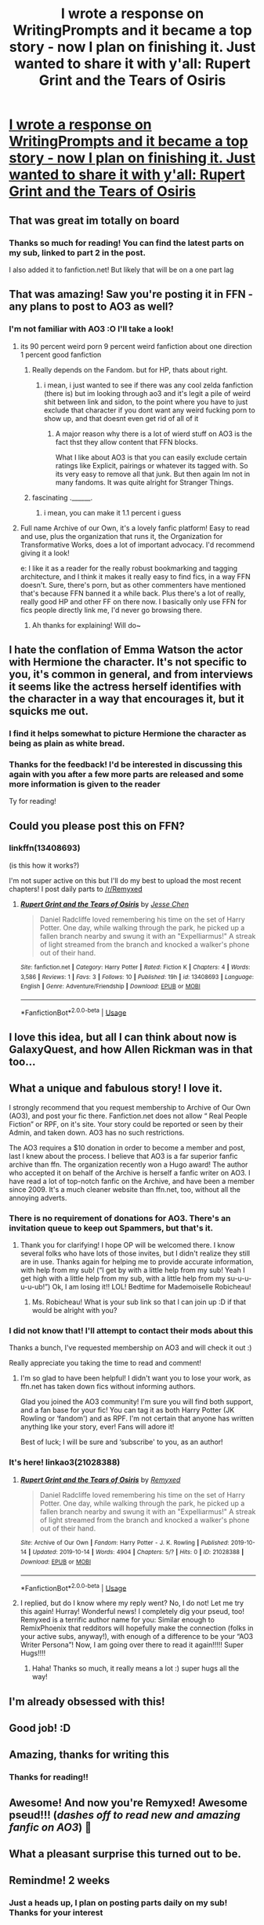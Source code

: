 #+TITLE: I wrote a response on WritingPrompts and it became a top story - now I plan on finishing it. Just wanted to share it with y'all: Rupert Grint and the Tears of Osiris

* [[https://www.reddit.com/r/WritingPrompts/comments/dfw2yz/wp_daniel_radcliffe_loved_remembering_his_time_on/][I wrote a response on WritingPrompts and it became a top story - now I plan on finishing it. Just wanted to share it with y'all: Rupert Grint and the Tears of Osiris]]
:PROPERTIES:
:Author: RemixPhoenix
:Score: 196
:DateUnix: 1571000081.0
:DateShort: 2019-Oct-14
:FlairText: Self-Promotion
:END:

** That was great im totally on board
:PROPERTIES:
:Author: jhsriddle
:Score: 31
:DateUnix: 1571002079.0
:DateShort: 2019-Oct-14
:END:

*** Thanks so much for reading! You can find the latest parts on my sub, linked to part 2 in the post.

I also added it to fanfiction.net! But likely that will be on a one part lag
:PROPERTIES:
:Author: RemixPhoenix
:Score: 11
:DateUnix: 1571003092.0
:DateShort: 2019-Oct-14
:END:


** That was amazing! Saw you're posting it in FFN - any plans to post to AO3 as well?
:PROPERTIES:
:Author: chattychemist
:Score: 15
:DateUnix: 1571005619.0
:DateShort: 2019-Oct-14
:END:

*** I'm not familiar with AO3 :O I'll take a look!
:PROPERTIES:
:Author: RemixPhoenix
:Score: 7
:DateUnix: 1571008885.0
:DateShort: 2019-Oct-14
:END:

**** its 90 percent weird porn 9 percent weird fanfiction about one direction 1 percent good fanfiction
:PROPERTIES:
:Author: _NotMitetechno_
:Score: 22
:DateUnix: 1571010179.0
:DateShort: 2019-Oct-14
:END:

***** Really depends on the Fandom. but for HP, thats about right.
:PROPERTIES:
:Author: Wombarly
:Score: 18
:DateUnix: 1571011688.0
:DateShort: 2019-Oct-14
:END:

****** i mean, i just wanted to see if there was any cool zelda fanfiction (there is) but im looking through ao3 and it's legit a pile of weird shit between link and sidon, to the point where you have to just exclude that character if you dont want any weird fucking porn to show up, and that doesnt even get rid of all of it
:PROPERTIES:
:Author: _NotMitetechno_
:Score: 5
:DateUnix: 1571012388.0
:DateShort: 2019-Oct-14
:END:

******* A major reason why there is a lot of wierd stuff on AO3 is the fact thst they allow content that FFN blocks.

What I like about AO3 is that you can easily exclude certain ratings like Explicit, pairings or whatever its tagged with. So its very easy to remove all that junk. But then again Im not in many fandoms. It was quite alright for Stranger Things.
:PROPERTIES:
:Author: Wombarly
:Score: 18
:DateUnix: 1571012976.0
:DateShort: 2019-Oct-14
:END:


***** fascinating .______.
:PROPERTIES:
:Author: RemixPhoenix
:Score: 0
:DateUnix: 1571013184.0
:DateShort: 2019-Oct-14
:END:

****** i mean, you can make it 1.1 percent i guess
:PROPERTIES:
:Author: _NotMitetechno_
:Score: 5
:DateUnix: 1571014359.0
:DateShort: 2019-Oct-14
:END:


**** Full name Archive of our Own, it's a lovely fanfic platform! Easy to read and use, plus the organization that runs it, the Organization for Transformative Works, does a lot of important advocacy. I'd recommend giving it a look!

e: I like it as a reader for the really robust bookmarking and tagging architecture, and I think it makes it really easy to find fics, in a way FFN doesn't. Sure, there's porn, but as other commenters have mentioned that's because FFN banned it a while back. Plus there's a lot of really, really good HP and other FF on there now. I basically only use FFN for fics people directly link me, I'd never go browsing there.
:PROPERTIES:
:Author: chattychemist
:Score: 11
:DateUnix: 1571013174.0
:DateShort: 2019-Oct-14
:END:

***** Ah thanks for explaining! Will do~
:PROPERTIES:
:Author: RemixPhoenix
:Score: 5
:DateUnix: 1571013376.0
:DateShort: 2019-Oct-14
:END:


** I hate the conflation of Emma Watson the actor with Hermione the character. It's not specific to you, it's common in general, and from interviews it seems like the actress herself identifies with the character in a way that encourages it, but it squicks me out.
:PROPERTIES:
:Author: hyphenomicon
:Score: 13
:DateUnix: 1571015416.0
:DateShort: 2019-Oct-14
:END:

*** I find it helps somewhat to picture Hermione the character as being as plain as white bread.
:PROPERTIES:
:Author: Raesong
:Score: 13
:DateUnix: 1571017172.0
:DateShort: 2019-Oct-14
:END:


*** Thanks for the feedback! I'd be interested in discussing this again with you after a few more parts are released and some more information is given to the reader

Ty for reading!
:PROPERTIES:
:Author: RemixPhoenix
:Score: 4
:DateUnix: 1571019179.0
:DateShort: 2019-Oct-14
:END:


** Could you please post this on FFN?
:PROPERTIES:
:Author: kontad
:Score: 3
:DateUnix: 1571011066.0
:DateShort: 2019-Oct-14
:END:

*** linkffn(13408693)

(is this how it works?)

I'm not super active on this but I'll do my best to upload the most recent chapters! I post daily parts to [[/r/Remyxed]]
:PROPERTIES:
:Author: RemixPhoenix
:Score: 5
:DateUnix: 1571013323.0
:DateShort: 2019-Oct-14
:END:

**** [[https://www.fanfiction.net/s/13408693/1/][*/Rupert Grint and the Tears of Osiris/*]] by [[https://www.fanfiction.net/u/12818349/Jesse-Chen][/Jesse Chen/]]

#+begin_quote
  Daniel Radcliffe loved remembering his time on the set of Harry Potter. One day, while walking through the park, he picked up a fallen branch nearby and swung it with an "Expelliarmus!" A streak of light streamed from the branch and knocked a walker's phone out of their hand.
#+end_quote

^{/Site/:} ^{fanfiction.net} ^{*|*} ^{/Category/:} ^{Harry} ^{Potter} ^{*|*} ^{/Rated/:} ^{Fiction} ^{K} ^{*|*} ^{/Chapters/:} ^{4} ^{*|*} ^{/Words/:} ^{3,586} ^{*|*} ^{/Reviews/:} ^{1} ^{*|*} ^{/Favs/:} ^{3} ^{*|*} ^{/Follows/:} ^{10} ^{*|*} ^{/Published/:} ^{19h} ^{*|*} ^{/id/:} ^{13408693} ^{*|*} ^{/Language/:} ^{English} ^{*|*} ^{/Genre/:} ^{Adventure/Friendship} ^{*|*} ^{/Download/:} ^{[[http://www.ff2ebook.com/old/ffn-bot/index.php?id=13408693&source=ff&filetype=epub][EPUB]]} ^{or} ^{[[http://www.ff2ebook.com/old/ffn-bot/index.php?id=13408693&source=ff&filetype=mobi][MOBI]]}

--------------

*FanfictionBot*^{2.0.0-beta} | [[https://github.com/tusing/reddit-ffn-bot/wiki/Usage][Usage]]
:PROPERTIES:
:Author: FanfictionBot
:Score: 1
:DateUnix: 1571013337.0
:DateShort: 2019-Oct-14
:END:


** I love this idea, but all I can think about now is GalaxyQuest, and how Allen Rickman was in that too...
:PROPERTIES:
:Author: OutsideAssumption
:Score: 4
:DateUnix: 1571033572.0
:DateShort: 2019-Oct-14
:END:


** What a unique and fabulous story! I love it.

I strongly recommend that you request membership to Archive of Our Own (AO3), and post your fic there. Fanfiction.net does not allow “ Real People Fiction” or RPF, on it's site. Your story could be reported or seen by their Admin, and taken down. AO3 has no such restrictions.

The AO3 requires a $10 donation in order to become a member and post, last I knew about the process. I believe that AO3 is a far superior fanfic archive than ffn. The organization recently won a Hugo award! The author who accepted it on behalf of the Archive is herself a fanfic writer on AO3. I have read a lot of top-notch fanfic on the Archive, and have been a member since 2009. It's a much cleaner website than ffn.net, too, without all the annoying adverts.
:PROPERTIES:
:Author: CocoRobicheau
:Score: 6
:DateUnix: 1571020325.0
:DateShort: 2019-Oct-14
:END:

*** There is no requirement of donations for AO3. There's an invitation queue to keep out Spammers, but that's it.
:PROPERTIES:
:Author: nothorse
:Score: 4
:DateUnix: 1571042500.0
:DateShort: 2019-Oct-14
:END:

**** Thank you for clarifying! I hope OP will be welcomed there. I know several folks who have lots of those invites, but I didn't realize they still are in use. Thanks again for helping me to provide accurate information, with help from my sub! (“I get by with a little help from my sub! Yeah I get high with a little help from my sub, with a little help from my su-u-u-u-u-ub!”) Ok, I am losing it!! LOL! Bedtime for Mademoiselle Robicheau!
:PROPERTIES:
:Author: CocoRobicheau
:Score: 3
:DateUnix: 1571044559.0
:DateShort: 2019-Oct-14
:END:

***** Ms. Robicheau! What is your sub link so that I can join up :D if that would be alright with you?
:PROPERTIES:
:Author: RemixPhoenix
:Score: 1
:DateUnix: 1571051047.0
:DateShort: 2019-Oct-14
:END:


*** I did not know that! I'll attempt to contact their mods about this

Thanks a bunch, I've requested membership on AO3 and will check it out :)

Really appreciate you taking the time to read and comment!
:PROPERTIES:
:Author: RemixPhoenix
:Score: 3
:DateUnix: 1571020750.0
:DateShort: 2019-Oct-14
:END:

**** I'm so glad to have been helpful! I didn't want you to lose your work, as ffn.net has taken down fics without informing authors.

Glad you joined the AO3 community! I'm sure you will find both support, and a fan base for your fic! You can tag it as both Harry Potter (JK Rowling or ‘fandom') and as RPF. I'm not certain that anyone has written anything like your story, ever! Fans will adore it!

Best of luck; I will be sure and ‘subscribe' to you, as an author!
:PROPERTIES:
:Author: CocoRobicheau
:Score: 3
:DateUnix: 1571037438.0
:DateShort: 2019-Oct-14
:END:


*** It's here! linkao3(21028388)
:PROPERTIES:
:Author: RemixPhoenix
:Score: 2
:DateUnix: 1571051102.0
:DateShort: 2019-Oct-14
:END:

**** [[https://archiveofourown.org/works/21028388][*/Rupert Grint and the Tears of Osiris/*]] by [[https://www.archiveofourown.org/users/Remyxed/pseuds/Remyxed][/Remyxed/]]

#+begin_quote
  Daniel Radcliffe loved remembering his time on the set of Harry Potter. One day, while walking through the park, he picked up a fallen branch nearby and swung it with an "Expelliarmus!" A streak of light streamed from the branch and knocked a walker's phone out of their hand.
#+end_quote

^{/Site/:} ^{Archive} ^{of} ^{Our} ^{Own} ^{*|*} ^{/Fandom/:} ^{Harry} ^{Potter} ^{-} ^{J.} ^{K.} ^{Rowling} ^{*|*} ^{/Published/:} ^{2019-10-14} ^{*|*} ^{/Updated/:} ^{2019-10-14} ^{*|*} ^{/Words/:} ^{4904} ^{*|*} ^{/Chapters/:} ^{5/?} ^{*|*} ^{/Hits/:} ^{0} ^{*|*} ^{/ID/:} ^{21028388} ^{*|*} ^{/Download/:} ^{[[https://archiveofourown.org/downloads/21028388/Rupert%20Grint%20and%20the.epub?updated_at=1571050938][EPUB]]} ^{or} ^{[[https://archiveofourown.org/downloads/21028388/Rupert%20Grint%20and%20the.mobi?updated_at=1571050938][MOBI]]}

--------------

*FanfictionBot*^{2.0.0-beta} | [[https://github.com/tusing/reddit-ffn-bot/wiki/Usage][Usage]]
:PROPERTIES:
:Author: FanfictionBot
:Score: 2
:DateUnix: 1571051118.0
:DateShort: 2019-Oct-14
:END:


**** I replied, but do I know where my reply went? No, I do not! Let me try this again! Hurray! Wonderful news! I completely dig your pseud, too! Remyxed is a terrific author name for you: Similar enough to RemixPhoenix that redditors will hopefully make the connection (folks in your active subs, anyway!), with enough of a difference to be your “AO3 Writer Persona”! Now, I am going over there to read it again!!!!! Super Hugs!!!!
:PROPERTIES:
:Author: CocoRobicheau
:Score: 2
:DateUnix: 1571166720.0
:DateShort: 2019-Oct-15
:END:

***** Haha! Thanks so much, it really means a lot :) super hugs all the way!
:PROPERTIES:
:Author: RemixPhoenix
:Score: 1
:DateUnix: 1571169472.0
:DateShort: 2019-Oct-15
:END:


** I'm already obsessed with this!
:PROPERTIES:
:Author: ophelia_aurielis
:Score: 2
:DateUnix: 1571025750.0
:DateShort: 2019-Oct-14
:END:


** Good job! :D
:PROPERTIES:
:Score: 2
:DateUnix: 1571043564.0
:DateShort: 2019-Oct-14
:END:


** Amazing, thanks for writing this
:PROPERTIES:
:Author: LucretiusCarus
:Score: 2
:DateUnix: 1571053899.0
:DateShort: 2019-Oct-14
:END:

*** Thanks for reading!!
:PROPERTIES:
:Author: RemixPhoenix
:Score: 2
:DateUnix: 1571081191.0
:DateShort: 2019-Oct-14
:END:


** Awesome! And now you're Remyxed! Awesome pseud!!! (/dashes off to read new and amazing fanfic on AO3/) 🥳
:PROPERTIES:
:Author: CocoRobicheau
:Score: 1
:DateUnix: 1571166250.0
:DateShort: 2019-Oct-15
:END:


** What a pleasant surprise this turned out to be.
:PROPERTIES:
:Author: swagrabbit
:Score: 1
:DateUnix: 1572471203.0
:DateShort: 2019-Oct-31
:END:


** Remindme! 2 weeks
:PROPERTIES:
:Author: FiloVocalo
:Score: 1
:DateUnix: 1571001769.0
:DateShort: 2019-Oct-14
:END:

*** Just a heads up, I plan on posting parts daily on my sub! Thanks for your interest
:PROPERTIES:
:Author: RemixPhoenix
:Score: 3
:DateUnix: 1571008961.0
:DateShort: 2019-Oct-14
:END:


*** I will be messaging you on [[http://www.wolframalpha.com/input/?i=2019-10-27%2021:22:49%20UTC%20To%20Local%20Time][*2019-10-27 21:22:49 UTC*]] to remind you of [[https://np.reddit.com/r/HPfanfiction/comments/dhgf76/i_wrote_a_response_on_writingprompts_and_it/f3nscsw/][*this link*]]

[[https://np.reddit.com/message/compose/?to=RemindMeBot&subject=Reminder&message=%5Bhttps%3A%2F%2Fwww.reddit.com%2Fr%2FHPfanfiction%2Fcomments%2Fdhgf76%2Fi_wrote_a_response_on_writingprompts_and_it%2Ff3nscsw%2F%5D%0A%0ARemindMe%21%202019-10-27%2021%3A22%3A49%20UTC][*6 OTHERS CLICKED THIS LINK*]] to send a PM to also be reminded and to reduce spam.

^{Parent commenter can} [[https://np.reddit.com/message/compose/?to=RemindMeBot&subject=Delete%20Comment&message=Delete%21%20dhgf76][^{delete this message to hide from others.}]]

--------------

[[https://np.reddit.com/r/RemindMeBot/comments/c5l9ie/remindmebot_info_v20/][^{Info}]]

[[https://np.reddit.com/message/compose/?to=RemindMeBot&subject=Reminder&message=%5BLink%20or%20message%20inside%20square%20brackets%5D%0A%0ARemindMe%21%20Time%20period%20here][^{Custom}]]
[[https://np.reddit.com/message/compose/?to=RemindMeBot&subject=List%20Of%20Reminders&message=MyReminders%21][^{Your Reminders}]]
[[https://np.reddit.com/message/compose/?to=Watchful1&subject=RemindMeBot%20Feedback][^{Feedback}]]
:PROPERTIES:
:Author: RemindMeBot
:Score: 1
:DateUnix: 1571005731.0
:DateShort: 2019-Oct-14
:END:


** Remindme! 2 weeks
:PROPERTIES:
:Author: iambeeblack
:Score: 0
:DateUnix: 1571007600.0
:DateShort: 2019-Oct-14
:END:

*** Just a heads up, I plan on posting parts daily on my sub! Thanks for your interest
:PROPERTIES:
:Author: RemixPhoenix
:Score: 4
:DateUnix: 1571008983.0
:DateShort: 2019-Oct-14
:END:

**** Ah, great! Thanks, I'll be sure to keep following the updates there, then!
:PROPERTIES:
:Author: iambeeblack
:Score: 2
:DateUnix: 1571102989.0
:DateShort: 2019-Oct-15
:END:
